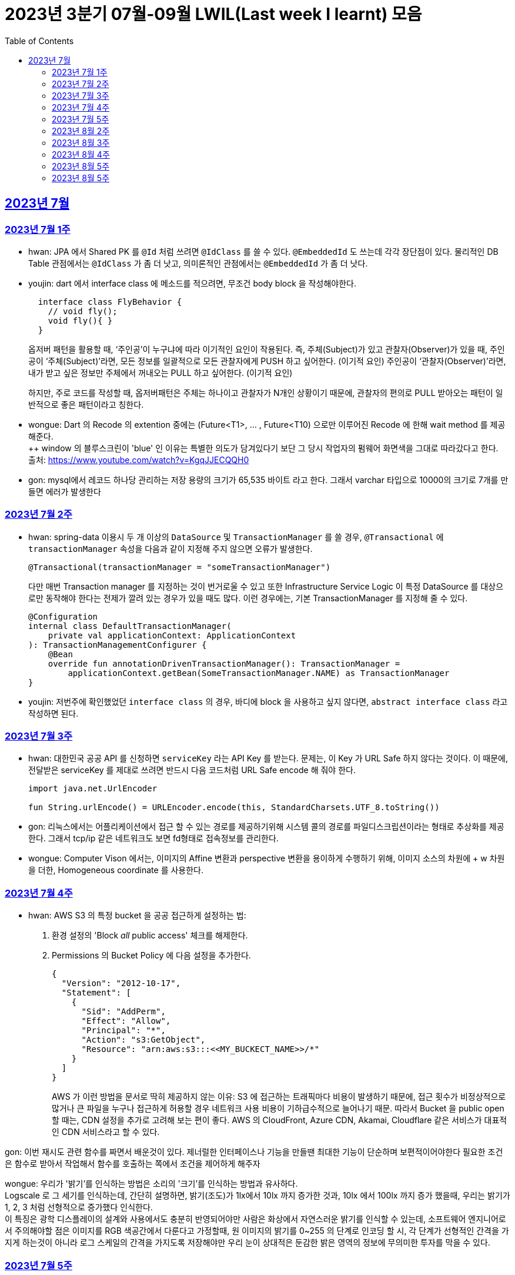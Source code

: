 = 2023년 3분기 07월-09월 LWIL(Last week I learnt) 모음
// Metadata:
:description: Last Week I Learnt
:keywords: study, til, lwil
// Settings:
:doctype: book
:toc: left
:toclevels: 4
:sectlinks:
:icons: font

[[section-202307]]
== 2023년 7월

[[section-202307-W1]]
=== 2023년 7월 1주
- hwan: JPA 에서 Shared PK 를 `@Id` 처럼 쓰려면 `@IdClass` 를 쓸 수 있다. `@EmbeddedId` 도 쓰는데 각각 장단점이 있다. 물리적인 DB Table 관점에서는 `@IdClass` 가 좀 더 낫고, 의미론적인 관점에서는 `@EmbeddedId` 가 좀 더 낫다.

- youjin: dart 에서 interface class 에 메소드를 적으려면, 무조건 body block 을 작성해야한다.
+
[source, dart]
----
  interface class FlyBehavior {
    // void fly();
    void fly(){ }
  }
----
+
옵저버 패턴을 활용할 때, ‘주인공’이 누구냐에 따라 이기적인 요인이 작용된다.
즉, 주체(Subject)가 있고 관찰자(Observer)가 있을 때, 
주인공이 ‘주체(Subject)’라면, 모든 정보를 일괄적으로 모든 관찰자에게 PUSH 하고 싶어한다. (이기적 요인)
주인공이 ‘관찰자(Observer)’라면, 내가 받고 싶은 정보만 주체에서 꺼내오는 PULL 하고 싶어한다. (이기적 요인)
+
하지만, 주로 코드를 작성할 때, 옵저버패턴은 주체는 하나이고 관찰자가 N개인 상황이기 때문에, 관찰자의 편의로 PULL 받아오는 패턴이 일반적으로 좋은 패턴이라고 칭한다.

- wongue: Dart 의 Recode 의 extention 중에는 (Future<T1>, ... , Future<T10) 으로만 이루어진 Recode 에 한해 wait method 를 제공해준다. +
++ window 의 블루스크린이 'blue' 인 이유는 특별한 의도가 담겨있다기 보단 그 당시 작업자의 펌웨어 화면색을 그대로 따라갔다고 한다. +
출처: https://www.youtube.com/watch?v=KgqJJECQQH0

- gon: mysql에서 레코드 하나당 관리하는 저장 용량의 크기가  65,535 바이트 라고 한다.
그래서 varchar 타입으로 10000의 크기로 7개를 만들면 에러가 발생한다

[[section-202307-W2]]
=== 2023년 7월 2주
- hwan: spring-data 이용시 두 개 이상의 `DataSource` 및 `TransactionManager` 를 쓸 경우, `@Transactional` 에 `transactionManager` 속성을 다음과 같이 지정해 주지 않으면 오류가 발생한다. +
+
[source, kotlin]
----
@Transactional(transactionManager = "someTransactionManager")
----
+
다만 매번 Transaction manager 를 지정하는 것이 번거로울 수 있고 또한 Infrastructure Service Logic 이 특정 DataSource 를 대상으로만 동작해야 한다는 전제가 깔려 있는 경우가 있을 때도 많다. 이런 경우에는, 기본 TransactionManager 를 지정해 줄 수 있다. +
+
[source, kotlin]
----
@Configuration
internal class DefaultTransactionManager(
    private val applicationContext: ApplicationContext
): TransactionManagementConfigurer {
    @Bean
    override fun annotationDrivenTransactionManager(): TransactionManager =
        applicationContext.getBean(SomeTransactionManager.NAME) as TransactionManager
}
----
- youjin: 저번주에 확인했었던 `interface class` 의 경우, 바디에 block 을 사용하고 싶지 않다면, `abstract interface class` 라고 작성하면 된다.

[[section-202307-W3]]
=== 2023년 7월 3주
- hwan: 대한민국 공공 API 를 신청하면 `serviceKey` 라는 API Key 를 받는다. 문제는, 이 Key 가 URL Safe 하지 않다는 것이다. 이 때문에, 전달받은 serviceKey 를 제대로 쓰려면 반드시 다음 코드처럼 URL Safe encode 해 줘야 한다.
+
[source, kotlin]
----
import java.net.UrlEncoder

fun String.urlEncode() = URLEncoder.encode(this, StandardCharsets.UTF_8.toString())
----

- gon: 리눅스에서는 어플리케이션에서 접근 할 수 있는 경로를 제공하기위해 시스템 콜의 경로를 파일디스크립션이라는 형태로 추상화를 제공한다.
그래서 tcp/ip 같은 네트워크도 보면 fd형태로 접속정보를 관리한다.

- wongue: Computer Vison 에서는, 이미지의 Affine 변환과 perspective 변환을 용이하게 수행하기 위해, 이미지 소스의 차원에 + w 차원을 더한, Homogeneous coordinate 를 사용한다.

[[section-202307-W4]]
=== 2023년 7월 4주
- hwan: AWS S3 의 특정 bucket 을 공공 접근하게 설정하는 법:
+
. 환경 설정의 'Block _all_ public access' 체크를 해제한다.
+
. Permissions 의 Bucket Policy 에 다음 설정을 추가한다.
+
[source, javascript]
----
{
  "Version": "2012-10-17",
  "Statement": [
    {
      "Sid": "AddPerm",
      "Effect": "Allow",
      "Principal": "*",
      "Action": "s3:GetObject",
      "Resource": "arn:aws:s3:::<<MY_BUCKECT_NAME>>/*"
    }
  ]
}
----
+
AWS 가 이런 방법을 문서로 딱히 제공하지 않는 이유: S3 에 접근하는 트래픽마다 비용이 발생하기 때문에, 접근 횟수가 비정상적으로 많거나 큰 파일을 누구나 접근하게 허용할 경우 네트워크 사용 비용이 기하급수적으로 늘어나기 때문. 따라서 Bucket 을 public open 할 때는, CDN 설정을 추가로 고려해 보는 편이 좋다. AWS 의 CloudFront, Azure CDN, Akamai, Cloudflare 같은 서비스가 대표적인 CDN 서비스라고 할 수 있다.

gon: 이번 재시도 관련 함수를 짜면서 배운것이 있다.
제너럴한 인터페이스나 기능을 만들땐 최대한 기능이 단순하며 보편적이어야한다 
필요한 조건은 함수로 받아서 작업해서 함수를 호출하는 쪽에서 조건을 제어하게 해주자

wongue: 우리가 '밝기'를 인식하는 방법은 소리의 '크기'를 인식하는 방법과 유사하다. +
Logscale 로 그 세기를 인식하는데, 간단히 설명하면, 밝기(조도)가 1lx에서 10lx 까지 증가한 것과, 10lx 에서 100lx 까지 증가 했을때, 우리는 밝기가 1, 2, 3 처럼 선형적으로 증가했다 인식한다. +
이 특징은 광학 디스플레이의 설계와 사용에서도 충분히 반영되어야만 사람은 화상에서 자연스러운 밝기를 인식할 수 있는데,
소프트웨어 엔지니어로서 주의해야할 점은 이미지를 RGB 색공간에서 다룬다고 가정할때, 원 이미지의 밝기를 0~255 의 단계로 인코딩 할 시, 각 단계가 선형적인 간격을 가지게 하는것이 아니라 로그 스케일의 간격을 가지도록 저장해야만 우리 눈이 상대적은 둔감한 밝은 영역의 정보에 무의미한 투자를 막을 수 있다.

[[section-202307-W5]]
=== 2023년 7월 5주

- gon: 인코딩중 EUC-KR 은 한글을 2byte로 처리한다 많이 쓰는 UTF-8은 한글을 보통 3바이트로 처리한다.

- youjin: EGL 을 통해서 window manager 과 통신할 수 있다. EGL 에서 얻어올 수 있는 디스플레이의 갯수는 평균적으로 1개이다. 

- wongue: Mac OS 에는 EGL 의 구현체가 존재하지 않아서 glfw 등을 사용해야만 한다.

- hwan: 2023년 7월 마지막 주말을 뜨겁게 달궜던 신비의 물질 lk-99 에 관해 조사하며 배운 지식. 고교 물리학 시간에 배우는 내용이라고 한다. 그랬던것 같기도 하고 아닌 것 같기도 하고.
+
* 강자성체(ferromagnetism): 자석에 강하게 반응하는 물질. 대표 응용사례로는 하드 디스크, 테이프 레코더 등이 있다.
* 상자성체(paramagnetism) : 특정한 조건 내에서만 자석에 반응하는 물질. 대표 응용사례로는 MRI 등이 있다.
* 반자성체(diamagnetism)  : 자석을 밀어내는 물질. 초전도체의 여러 응용 사례가 반자성을 이용한 것으로, 우주 엘리베이터, 레일건 등에 사용할 수 있다.
+
실험 결과로 증명 되기만 하면 우리가 어릴 때 상상했던, 과학이 극도로 발달한 미래의 모습이 어느 정도 사실로 다가온다니 결과가 좋게 나왔으면 하는 바람이다.

- wongue: openGL 은 스래드 세이프하지 않다. +
멀티스레드에서 openGL 함수를 호출하는순간 어플리케이션이 죽어버린다고 한다. +
이유는 gl 이 만들어질 시절, 멀티스레드 라는 개념이 모호해서...

[[section-202308-W2]]
=== 2023년 8월 2주
- hwan: Kotlin 의 `data class` 에는 `copy` 라는 복사 생성자가 있다. 여기서 주의할 점은 이 복사 생성자는 *shallow copy*, 즉 값이 아니라 참조만을 복사한다는 것이다. 이 때문에 복사로 새로운 객체를 만들었다고 해서 참조형 자료를 수정하면 원본 자료도 함께 수정되는 일이 벌어질 수 있으니 조심해야 한다. 혼란을 피하려면 data class 에는 가급적 immutable value 들만 담는 편이 좋다.

- gon: 만약 여러 도메인을 수정해야할 일이 있다면 어떤 방식으로 레이어를 구분하여 아키텍쳐를 가져가야할까?
최범균님의 ddd start 책에서 다음과 같은 글이 있어 참고하면 좋을것 같아 가져왔습니다
```
특정 기능이 응용 서비스인지 도메인 서비스인지 감을 잡기 어려울 때는 해당 로직이 애그리거트의 상태를 변경하거나 애그리거트의 상태 값을 계산하는지 검사해 보면 된다. 
예를 들어, 계좌 이체 로직은 계좌 애그리거트의 상태를 변경한다. 
결제 금액 로직은 주문 애그리거트의의 주문 금액을 계산한다. 
이 두로직은 각각 애그리거트를 변경하고 애그리거트의 값을 계산하는 도메인 로직이다. 도메인 로직이면서 한 애그리거트에 넣기 적합하지 않으므로 이 두 로직은 도메인 서비스로 구현하게 된다.
```

- wongue: 원인 미상의 이유로 dart analysis server 가 재귀호출을 하며 뻗어버리는 현상이 발생 할 때가 있다. +
이때 ~/.dartserver dir 전체를 날려버리고 인텔리제이를 재시작하면 해결할 수 있다.

[[section-202308-W3]]
=== 2023년 8월 3주
- hwan: Spring Boot 의 Test 실행속도를 향상시키려면 test slice 를 구성하는 편이 좋다. 그리고 JPA Repository 로직만을 테스트하는 `@DataJpaTest` 어노테이션은 데이터베이스 계층을 쓸 수 있는 bean 들만 로드할 수 있는 고마운 기능이다. 그런데, 다음과 같은 설정에서 테스트를 실행시키면:
+
.실제 로직:
[source, kotlin]
----
package com.bondaero.infra.jpa

@Repository
internal interface MyEntityJpaDao : JpaRepository<MyEntity, UUID>
----
+
.테스트:
[source, kotlin]
----
package testcase.medium

@DataJpaTest
@AutoConfigureTestDatabase(replace = AutoConfigureTestDatabase.Replace.NONE)    // 환경설정에서 지정한 DB 에서 테스트 실행
@MediumTest
internal class JpaMediumTestBase

internal class MyEntityJpaDaoSpec(
    @Autowired
    private val sut: MyEntityJpaDao
): JpaMediumTestBase()
----
+
이런 오류가 난다:
+
[source, shell]
----
Caused by: org.springframework.beans.factory.UnsatisfiedDependencyException: Error creating bean with name 'sut' defined in file [/home/hwan/git/myproject/build/classes/kotlin/test/testcase/medium/MyEntityJpaDaoSpec.class]: Unsatisfied dependency expressed through constructor parameter 1; nested exception is org.springframework.beans.factory.NoSuchBeanDefinitionException: No qualifying bean of type 'com.bondaero.infra.jpa.MyEntityJpaDao' available: expected at least 1 bean which qualifies as autowire candidate. Dependency annotations: {}
----
+
왜냐하면 `JpaRepository` 인터페이스를 실제로 실행할 구현체 - 이 사례에서는 `org.springframework.data.jpa.repository.support.SimpleJpaRepository` - 를 bean 으로 만들 방법을 제공하지 않았기 때문이다.
+
따라서 이 문제는 다음과 같이 `@EnableJpaRepositories` 어노테이션을 붙여줘야 해결할 수 있다.
+
.해결방법:
[source, kotlin]
----
@DataJpaTest
@EnableJpaRepositories    // JpaRepository 들을 전부 Proxy 로 생성후 Bean 으로 등록합니다.
@EntityScan               // JPA EntityManager 에 @Entity 들을 'Managed Type' 으로 등록합니다. 
@AutoConfigureTestDatabase(replace = AutoConfigureTestDatabase.Replace.NONE)    // 환경설정에서 지정한 DB 에서 테스트 실행
@MediumTest
internal class JpaMediumTestBase
----
+
가급적 `@DataJpaTest` 는 `@EnableJpaRepositories` 와, `@EntityScan` 를 달고 다닌다고 생각하는 편이 좋겠다.
+
- wongue: C 에서 List<String> 을 표현하는 방법. +
List<type>은 const type* 로 표현할 수 있다. type 이 뭔지 알고있으면, 첫번째 메모리주소 이후 그 사이즈만큼 뒤로가며 읽을수 있기 때문. +
따라서, String => const char* 로 표현될 수 있고, List<String> => String* 으로 표현이 가능하기때문에, +
List<String> => List<const char*> => const char* const* 가 되는것. 

- jaewon: 안녕하세요, 김재원입니다. 앞으로 잘 부탁드리겠습니다! 🙏
+
이번에 본대로 클라이언트 프로젝트를 통해 Monorepo를 처음 경험해 보는 건데, Monorepo 자체도 신기했지만 Melos라는 도구도 꽤 생소했습니다. 빨리 익숙해져 봐야겠다는 생각이 듭니다.
+
요즘 <The Bear>라는 드라마를 보고 있는데, 동네 햄버거집을 물려받은 젊은 미쉐린 스타 쉐프가 우여곡절을 겪으며 식당을 지켜내는 내용입니다. 주방 특유의 군기나 텃세, 스트레스 같은 걸 하이퍼 리얼리즘 수준으로 담아내서 흥미롭게 보고 있어요.

[[section-202308-W4]]
=== 2023년 8월 4주
- hwan: 최현우 마술쇼를 보고 왔다. 마술에 사용하는 트릭을 미스디렉션(misdirection) 이라고 하는데, 관객의 주의를 다른 곳으로 이끄는 일종의 속임수다. 물론 관객은 마술사의 트릭을 간파하려 눈을 부릅뜨고 보지만, 마술사도 당연히 그에 대한 대비가 되어 있다. 그런데 마술의 근본원리가 단순한 속임수 싸움이 아니라 미스디렉션이라는 용어까지 써 가며 설명하는 이유가 있다. 바로, 관객이 속는다는 사실도 눈치채지 못하도록 주의를 돌려야 하는데 여기에는 고도의 심리학, 광학, 시지각학, 수학, 물리학 원리가 필요하다고 한다. 즉, 정말 훌륭한 마술사는 머리가 좋을 수 밖에 없다는 사실. '알고도 당한다' 는 말이 딱 어울린다고 할 수 밖에 없다. 물론, 그 당한다는 것이 시청각적 즐거움이기에 사람들은 마술에 열광하는 것일 테고.

- wongue: dart 는 protected 를 keyword 가 아닌 annotation 으로 구현한다. +
참고: https://github.com/dart-lang/sdk/issues/25841

- gon: 샤딩과 파티셔닝(볼때마다 헷갈려서 한번 더 정리하여봅니다)

샤딩(Sharding):
샤딩은 데이터를 분산하여 여러 서버 또는 머신에 저장하는 방식입니다. 각 서버는 자신의 파티션(데이터 세트의 부분)만을 처리하며, 데이터를 전체 시스템에 걸쳐 분산시켜 부하를 분산합니다.
주로 대규모 분산 데이터베이스 시스템에서 사용되며, 수평적인 방식으로 데이터를 분할합니다. 즉, 레코드 또는 행 단위로 데이터를 나누어 다른 서버에 저장합니다

파티셔닝(Partitioning):
파티셔닝은 데이터베이스 테이블을 여러 파티션(데이터 세트의 부분)으로 분할하는 방식입니다. 하나의 테이블을 여러 개의 논리적인 논리적인 섹션으로 나누어 데이터를 분산시킵니다.
파티셔닝은 데이터를 저장하는 방법에 초점을 두고 있으며, 주로 데이터베이스 내부적으로 사용됩니다. 파티셔닝은 데이터를 논리적인 그룹으로 분할하여 해당 그룹 내에서만 쿼리나 조작을 수행할 수 있도록 합니다.
파티셔닝은 주로 관계형 데이터베이스 시스템에서 사용되며, 수직적인 방식과 수평적인 방식 모두 가능합니다. 수직적 파티셔닝은 열 단위로 데이터를 나누는 것이고, 수평적 파티셔닝은 행 단위로 데이터를 나누는 것입니다.

- jaewon: IoC(Inversion Of Control)의 구현 방법인 Service Locator와 DI에 대해 학습했습니다.
+
Service Locator::
필요로 하는 객체들을 (Service Locator에서) “직접 찾거나 생성하는” 방식
+
Service Locator는 전역적으로 사용할 서비스들을 제공할 책임을 갖는 객체이자, 해당 서비스들에 접근할 수 있게 하는 중개자 역할을 한다. 모든 의존성을 한곳에서 관리할 수 있어 편리할 것 같지만, 의존 객체에 문제가 생기면 Service Locator에도 그 문제의 영향이 미칠 수 있다는 치명적인 단점이 있다.
+
DI (Dependency Injection)::
필요로 하는 객체들을 직접 찾거나 생성하지 않고, “외부에서 넣어주는” 방식
+
_(‘매개변수를 갖는 생성자’와 같이)_ 사용할 서비스들을 외부에서 넣어줌으로써 해당 서비스들과의 의존 관계를 설정하게 되며, 이러한 방식으로 DI Container를 구성하면 Service Locator의 역할을 대신할 수 있다.

[[section-202308-W5]]
=== 2023년 8월 5주
- hwan: Spring 에서의 `@Async` 와 `@Scheduled` 에 대한 오해와 진실 (link:https://docs.spring.io/spring-framework/reference/integration/scheduling.html#scheduling-annotation-support-async[공식 문서])
+
`@Async` 에는 argument 를 붙일 수 있고 `@Scheduled` 에는 argument 를 붙일 수 없다. 그렇다면 다음 사례에서는 어떤 일이 일어날까?
+
[source, kotlin]
----
@Async
@Scheduled(cron = "0/60 * * * * *") // 매분마다 실행
fun onTriggered(myBean: MyBean) {
}
----
+
.실행 결과:
[source, kotlin]
----
org.springframework.beans.factory.BeanCreationException: Error creating bean with name 'idleTimeLargeBatchScheduler' defined in file [/home/hwan/myproject/build/classes/kotlin/main/com/bondaero/scheduler/MyScheduler.class]: Initialization of bean failed; nested exception is java.lang.IllegalStateException: Encountered invalid @Scheduled method 'onTriggered': Only no-arg methods may be annotated with @Scheduled
----
+
안된다. `@Scheduled` 의 제한 때문이다. Proxy 생성 규칙을 생각해 본다면... `@Async` 를 `@Scheduled` 로 감싸건 혹은 반대가 됐건 아무튼 `@Scheduled` 를 해석하는 순간 parameter 를 가진 method 는 불가능하다는 예외가 발생할 것이다.
+
그렇다면 다음으로 드는 의문은, '그렇다면 공식 문서에는 딱히 없지만 `@Scheduled` 와 `@Async` 를 같이 쓰는건 문제가 없나?' 일 것이다. 
+
[source, kotlin]
----
@Async
@Scheduled(cron = "0/60 * * * * *") // 매분마다 실행
fun onTriggered() {
    log.info("Job start...")
    log.info("Job finished")
}
----
+
.실행 결과:
[source, shell]
----
2022-12-31 00:00:00.235 INFO  1563449 [       task-3805] c.b.h.a.s.MyScheduler   : Job start...
2022-12-31 00:00:00.243 INFO  1563449 [       task-3805] c.b.h.a.s.MyScheduler   : Job finished
2022-12-31 00:01:00.001 INFO  1563449 [       task-3806] c.b.h.a.s.MyScheduler   : Job start...
2022-12-31 00:01:00.007 INFO  1563449 [       task-3806] c.b.h.a.s.MyScheduler   : Job finished
2022-12-31 00:02:00.000 INFO  1563449 [       task-3807] c.b.h.a.s.MyScheduler   : Job start...
2022-12-31 00:02:00.006 INFO  1563449 [       task-3807] c.b.h.a.s.MyScheduler   : Job finished
2022-12-31 00:03:00.001 INFO  1563449 [       task-3808] c.b.h.a.s.MyScheduler   : Job start...
2022-12-31 00:03:00.006 INFO  1563449 [       task-3808] c.b.h.a.s.MyScheduler   : Job finished
2022-12-31 00:04:00.000 INFO  1563449 [       task-3809] c.b.h.a.s.MyScheduler   : Job start...
2022-12-31 00:04:00.007 INFO  1563449 [       task-3809] c.b.h.a.s.MyScheduler   : Job finished
2022-12-31 00:05:00.000 INFO  1563449 [       task-3810] c.b.h.a.s.MyScheduler   : Job start...
2022-12-31 00:05:00.007 INFO  1563449 [       task-3810] c.b.h.a.s.MyScheduler   : Job finished
2022-12-31 00:06:00.001 INFO  1563449 [       task-3811] c.b.h.a.s.MyScheduler   : Job start...
2022-12-31 00:06:00.006 INFO  1563449 [       task-3811] c.b.h.a.s.MyScheduler   : Job finished
2022-12-31 00:07:00.000 INFO  1563449 [       task-3812] c.b.h.a.s.MyScheduler   : Job start...
2022-12-31 00:07:00.006 INFO  1563449 [       task-3812] c.b.h.a.s.MyScheduler   : Job finished
2022-12-31 00:08:00.001 INFO  1563449 [       task-3813] c.b.h.a.s.MyScheduler   : Job start...
2022-12-31 00:08:00.006 INFO  1563449 [       task-3813] c.b.h.a.s.MyScheduler   : Job finished
2022-12-31 00:09:00.000 INFO  1563449 [       task-3814] c.b.h.a.s.MyScheduler   : Job start...
2022-12-31 00:09:00.005 INFO  1563449 [       task-3814] c.b.h.a.s.MyScheduler   : Job finished
2022-12-31 00:10:00.001 INFO  1563449 [       task-3815] c.b.h.a.s.MyScheduler   : Job start...
2022-12-31 00:10:00.005 INFO  1563449 [       task-3815] c.b.h.a.s.MyScheduler   : Job finished
----
+
로그를 보면 딱히 문제 없는 것 같다. `@Async` 에 할당된 기본 Thread Scheduler 인 org.springframework.scheduling.concurrent.ThreadPoolTaskScheduler 가 Thread 를 계속 생성하며 `@Scheduled` 작업을 반복 실행하는 것을 확인할 수 있다.

- jaewon: Dart에서 ``hashCode``와 `==` 연산자가 무엇을 의미하고, 어떤 관계를 갖는지에 대해 학습했습니다.
+
``hashCode``는 기본적으로 각각의 객체가 참조하는 주솟값을 정수 형태로 제공하며, 애플리케이션이 실행되는 동안에는 특정 객체의 ``hashCode``를 여러 번 호출하더라도 같은 값이 반환되어야 합니다. 이때, 내용과 ``hashCode``가 같은 객체들은 `==` 연산자에 의해 동일한 객체로 판단되는 반면, 내용이 같더라도 ``hashCode``가 다르면 동일하지 않은 객체로 판단됩니다.
+
특정 클래스가 활용되는 맥락에 따라 다른 동등 관계를 지정해야 할 때가 발생할 수 있는데, 그땐 `==` 연산자를 재정의해야 하고, 일관성을 유지하기 위해 ``hashCode``도 같이 재정의합니다.

- gon: ThreadPoolTaskExecutor를 보면 prestartAllCoreThreads라는 필드가 있습니다. 
기본적으로는 false라서 ThreadPoolTaskExecutor를 생성하면 core 쓰레드는 1개만 생성되서 실행됩니다.
true로 설정해서 ThreadPoolTaskExecutor를 생성하면 처음 설정한 core pool size만큼 core쓰레드를 생성합니다.

[[section-202309-W1]]
=== 2023년 8월 5주
- hwan: MYSQL 의 `IF(condition, trueValue, falseValue)`` 함수가 H2Database 에서 없어 Medium Test 가 어려울 때:
+
. `CASE WHEN condition THEN trueValue ELSE falseValue END;` 로 변경하기
. Bridge 구현:
+
다음의 SQL 을 H2 Console 에서 실행하고,
+
[source, sql]
----
CREATE ALIAS IF NOT EXISTS HEX FOR "com.example.test.common.h2.H2Function.IF";
----
+
이런 adapter logic 을 작성해 준 뒤
+
[source, kotlin]
----
package com.example.test.common.h2;

class H2Function {
    companion object {
        @JvmStatic
        fun IF(condition: String, trueValue: String, falseValue: String): String {}
    }
}
----
+
H2Database JAR 를 로드한 Classpath 에 위치시켜 주면 된다.

